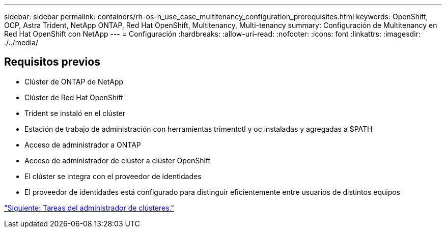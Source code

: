 ---
sidebar: sidebar 
permalink: containers/rh-os-n_use_case_multitenancy_configuration_prerequisites.html 
keywords: OpenShift, OCP, Astra Trident, NetApp ONTAP, Red Hat OpenShift, Multitenancy, Multi-tenancy 
summary: Configuración de Multitenancy en Red Hat OpenShift con NetApp 
---
= Configuración
:hardbreaks:
:allow-uri-read: 
:nofooter: 
:icons: font
:linkattrs: 
:imagesdir: ./../media/




== Requisitos previos

* Clúster de ONTAP de NetApp
* Clúster de Red Hat OpenShift
* Trident se instaló en el clúster
* Estación de trabajo de administración con herramientas trimentctl y oc instaladas y agregadas a $PATH
* Acceso de administrador a ONTAP
* Acceso de administrador de clúster a clúster OpenShift
* El clúster se integra con el proveedor de identidades
* El proveedor de identidades está configurado para distinguir eficientemente entre usuarios de distintos equipos


link:rh-os-n_use_case_multitenancy_cluster_admin_tasks.html["Siguiente: Tareas del administrador de clústeres."]
